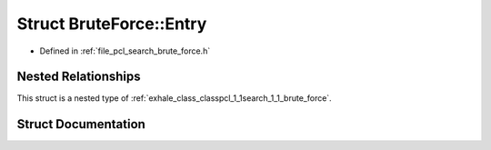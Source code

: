 .. _exhale_struct_structpcl_1_1search_1_1_brute_force_1_1_entry:

Struct BruteForce::Entry
========================

- Defined in :ref:`file_pcl_search_brute_force.h`


Nested Relationships
--------------------

This struct is a nested type of :ref:`exhale_class_classpcl_1_1search_1_1_brute_force`.


Struct Documentation
--------------------


.. doxygenstruct:: pcl::search::BruteForce::Entry
   :members:
   :protected-members:
   :undoc-members: